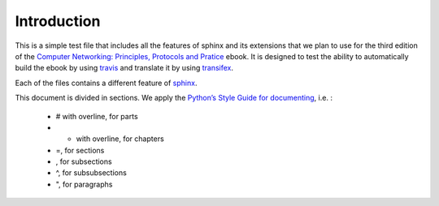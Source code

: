 Introduction
============

This is a simple test file that includes all the features of sphinx and its
extensions that we plan to use for the third edition of the
`Computer Networking: Principles, Protocols and Pratice <https://www.computer-networking.info>`_ ebook. It is designed to test the ability to automatically
build the ebook by using `travis <https://travis-ci.org>`_ and translate it by using `transifex <https://www.transifex.com/>`_.

Each of the files contains a different feature of `sphinx <http://www.sphinx-doc.org>`_.

This document is divided in sections. We apply the `Python’s Style Guide for documenting <https://docs.python.org/devguide/documenting.html#style-guide>`_, i.e. :

  - # with overline, for parts
  - * with overline, for chapters
  - =, for sections
  - , for subsections
  - ^, for subsubsections
  - ", for paragraphs
 
